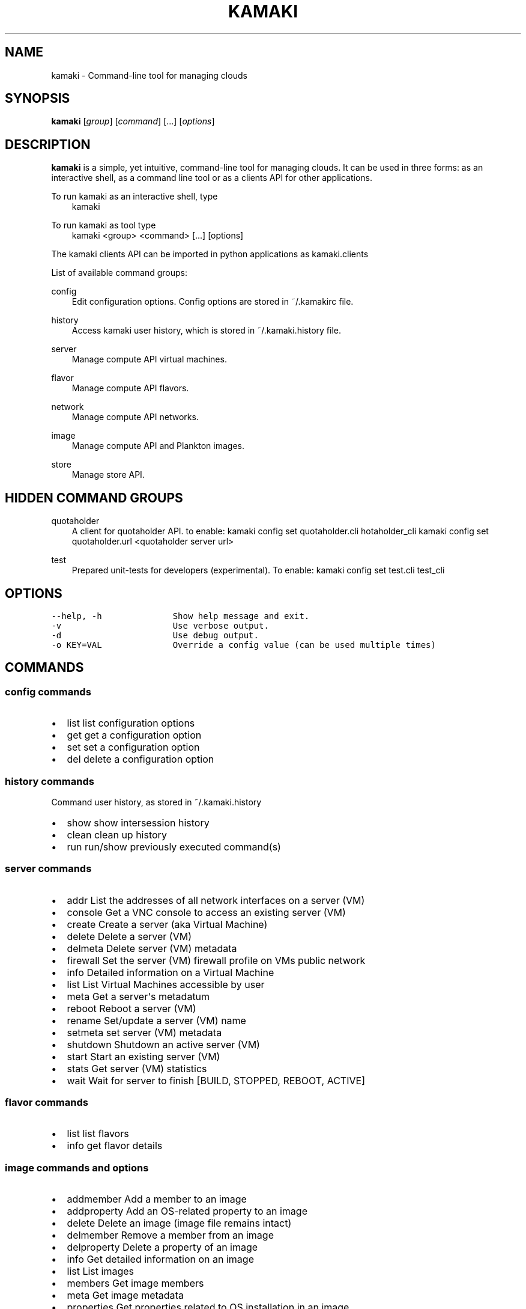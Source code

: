 .TH "KAMAKI" "1" "January 15, 2013" "0.6" "Kamaki"
.SH NAME
kamaki \- Command-line tool for managing clouds
.
.nr rst2man-indent-level 0
.
.de1 rstReportMargin
\\$1 \\n[an-margin]
level \\n[rst2man-indent-level]
level margin: \\n[rst2man-indent\\n[rst2man-indent-level]]
-
\\n[rst2man-indent0]
\\n[rst2man-indent1]
\\n[rst2man-indent2]
..
.de1 INDENT
.\" .rstReportMargin pre:
. RS \\$1
. nr rst2man-indent\\n[rst2man-indent-level] \\n[an-margin]
. nr rst2man-indent-level +1
.\" .rstReportMargin post:
..
.de UNINDENT
. RE
.\" indent \\n[an-margin]
.\" old: \\n[rst2man-indent\\n[rst2man-indent-level]]
.nr rst2man-indent-level -1
.\" new: \\n[rst2man-indent\\n[rst2man-indent-level]]
.in \\n[rst2man-indent\\n[rst2man-indent-level]]u
..
.\" Man page generated from reStructeredText.
.
.SH SYNOPSIS
.sp
\fBkamaki\fP [\fIgroup\fP] [\fIcommand\fP] [...] [\fIoptions\fP]
.SH DESCRIPTION
.sp
\fBkamaki\fP is a simple, yet intuitive, command\-line tool for managing
clouds. It can be used in three forms: as an interactive shell, as a command line tool or as a clients API for other applications.
.sp
To run kamaki as an interactive shell, type
.INDENT 0.0
.INDENT 3.5
kamaki
.UNINDENT
.UNINDENT
.sp
To run kamaki as tool type
.INDENT 0.0
.INDENT 3.5
kamaki <group> <command> [...] [options]
.UNINDENT
.UNINDENT
.sp
The kamaki clients API can be imported in python applications as kamaki.clients
.sp
List of available command groups:
.sp
config
.INDENT 0.0
.INDENT 3.5
Edit configuration options. Config options are stored in ~/.kamakirc file.
.UNINDENT
.UNINDENT
.sp
history
.INDENT 0.0
.INDENT 3.5
Access kamaki user history, which is stored in ~/.kamaki.history file.
.UNINDENT
.UNINDENT
.sp
server
.INDENT 0.0
.INDENT 3.5
Manage compute API virtual machines.
.UNINDENT
.UNINDENT
.sp
flavor
.INDENT 0.0
.INDENT 3.5
Manage compute API flavors.
.UNINDENT
.UNINDENT
.sp
network
.INDENT 0.0
.INDENT 3.5
Manage compute API networks.
.UNINDENT
.UNINDENT
.sp
image
.INDENT 0.0
.INDENT 3.5
Manage compute API and Plankton images.
.UNINDENT
.UNINDENT
.sp
store
.INDENT 0.0
.INDENT 3.5
Manage store API.
.UNINDENT
.UNINDENT
.SH HIDDEN COMMAND GROUPS
.sp
quotaholder
.INDENT 0.0
.INDENT 3.5
A client for quotaholder API. to enable:
kamaki config set quotaholder.cli hotaholder_cli
kamaki config set quotaholder.url <quotaholder server url>
.UNINDENT
.UNINDENT
.sp
test
.INDENT 0.0
.INDENT 3.5
Prepared unit\-tests for developers (experimental). To enable:
kamaki config set test.cli test_cli
.UNINDENT
.UNINDENT
.SH OPTIONS
.sp
.nf
.ft C
\-\-help, \-h              Show help message and exit.
\-v                      Use verbose output.
\-d                      Use debug output.
\-o KEY=VAL              Override a config value (can be used multiple times)
.ft P
.fi
.SH COMMANDS
.SS config commands
.INDENT 0.0
.IP \(bu 2
list       list configuration options
.IP \(bu 2
get        get a configuration option
.IP \(bu 2
set        set a configuration option
.IP \(bu 2
del        delete a configuration option
.UNINDENT
.SS history commands
.sp
Command user history, as stored in ~/.kamaki.history
.INDENT 0.0
.IP \(bu 2
show      show intersession history
.IP \(bu 2
clean     clean up history
.IP \(bu 2
run       run/show previously executed command(s)
.UNINDENT
.SS server commands
.INDENT 0.0
.IP \(bu 2
addr      List the addresses of all network interfaces on a server (VM)
.IP \(bu 2
console   Get a VNC console to access an existing server (VM)
.IP \(bu 2
create    Create a server (aka Virtual Machine)
.IP \(bu 2
delete    Delete a server (VM)
.IP \(bu 2
delmeta   Delete server (VM) metadata
.IP \(bu 2
firewall  Set the server (VM) firewall profile on VMs public network
.IP \(bu 2
info      Detailed information on a Virtual Machine
.IP \(bu 2
list      List Virtual Machines accessible by user
.IP \(bu 2
meta      Get a server\(aqs metadatum
.IP \(bu 2
reboot    Reboot a server (VM)
.IP \(bu 2
rename    Set/update a server (VM) name
.IP \(bu 2
setmeta   set server (VM) metadata
.IP \(bu 2
shutdown  Shutdown an active server (VM)
.IP \(bu 2
start     Start an existing server (VM)
.IP \(bu 2
stats     Get server (VM) statistics
.IP \(bu 2
wait      Wait for server to finish [BUILD, STOPPED, REBOOT, ACTIVE]
.UNINDENT
.SS flavor commands
.INDENT 0.0
.IP \(bu 2
list       list flavors
.IP \(bu 2
info       get flavor details
.UNINDENT
.SS image commands and options
.INDENT 0.0
.IP \(bu 2
addmember     Add a member to an image
.IP \(bu 2
addproperty   Add an OS\-related property to an image
.IP \(bu 2
delete        Delete an image (image file remains intact)
.IP \(bu 2
delmember     Remove a member from an image
.IP \(bu 2
delproperty   Delete a property of an image
.IP \(bu 2
info          Get detailed information on an image
.IP \(bu 2
list          List images
.IP \(bu 2
members       Get image members
.IP \(bu 2
meta          Get image metadata
.IP \(bu 2
properties    Get properties related to OS installation in an image
.IP \(bu 2
public        List public images
.IP \(bu 2
register      (Re)Register an image
.IP \(bu 2
setmembers    Set the members of an image
.IP \(bu 2
setproperty   Update an existing property in an image
.IP \(bu 2
shared        List images shared by a member
.UNINDENT
.SS network commands
.INDENT 0.0
.IP \(bu 2
connect       Connect a server to a network
.IP \(bu 2
create        Create an (unconnected) network
.IP \(bu 2
delete        Delete a network
.IP \(bu 2
disconnect    Disconnect a nic that connects a server to a network
.IP \(bu 2
info          Detailed information on a network
.IP \(bu 2
list          List networks
.IP \(bu 2
rename        Set the name of a network
.UNINDENT
.SS store commands
.INDENT 0.0
.IP \(bu 2
append            Append local file to (existing) remote object
.IP \(bu 2
cat               Print remote file contents to console
.IP \(bu 2
copy              Copy an object from container to (another) container
.IP \(bu 2
create            Create a container
.IP \(bu 2
delete            Delete a container [or an object]
.IP \(bu 2
delgroup          Delete a user group
.IP \(bu 2
delmeta           Delete metadata from account, container or object
.IP \(bu 2
delpermissions    Delete all permissions set on object
.IP \(bu 2
download          Download remote object as local file
.IP \(bu 2
group             Get groups and group members
.IP \(bu 2
hashmap           Get the hash\-map of an object
.IP \(bu 2
info              Get detailed info for account, containers or objects
.IP \(bu 2
list              List containers, object trees or objects in a directory
.IP \(bu 2
manifest          Create a remote file of uploaded parts by manifestation
.IP \(bu 2
meta              Get metadata for account, containers or objects
.IP \(bu 2
mkdir             Create a directory
.IP \(bu 2
move              Copy an object
.IP \(bu 2
overwrite         Overwrite part (from start to end) of a remote file
.IP \(bu 2
permissions       Get read and write permissions of an object
.IP \(bu 2
publish           Publish the object and print the public url
.IP \(bu 2
purge             Delete a container and release related data blocks
.IP \(bu 2
quota             Get quota (in KB) for account or container
.IP \(bu 2
setgroup          Set a user group
.IP \(bu 2
setmeta           Set a piece of metadata for account, container or object
.IP \(bu 2
setpermissions    Set permissions for an object
.IP \(bu 2
setquota          Set new quota (in KB) for account or container
.IP \(bu 2
setversioning     Set versioning mode (auto, none) for account or container
.IP \(bu 2
sharers           List the accounts that share objects with current user
.IP \(bu 2
touch             Create an empty object (file)
.IP \(bu 2
truncate          Truncate remote file up to a size
.IP \(bu 2
unpublish         Unpublish an object
.IP \(bu 2
upload            Upload a file
.IP \(bu 2
versioning        Get  versioning for account or container
.IP \(bu 2
versions          Get the list of object versions
.UNINDENT
.SS quotaholder commands (hidden)
.sp
accept, ack, add, create, get, init, issue, list, query, reject, release, reset, resolve, set
.SS test commands (hidden)
.INDENT 0.0
.IP \(bu 2
all         test all clients
.IP \(bu 2
args        Test how arguments are treated by kamaki
.IP \(bu 2
astakos     test Astakos client
.IP \(bu 2
cyclades    test Cyclades client
.IP \(bu 2
error       Create an error message with optional message
.IP \(bu 2
image       test Image client
.IP \(bu 2
pithos      test Pithos client
.IP \(bu 2
prints      user\-test print methods for lists and dicts
.UNINDENT
.SH AUTHOR
.sp
GRNET development team <\fI\%synnefo-devel@googlegroups.com\fP>.
.SH COPYRIGHT
2012, GRNET
.\" Generated by docutils manpage writer.
.\" 
.
